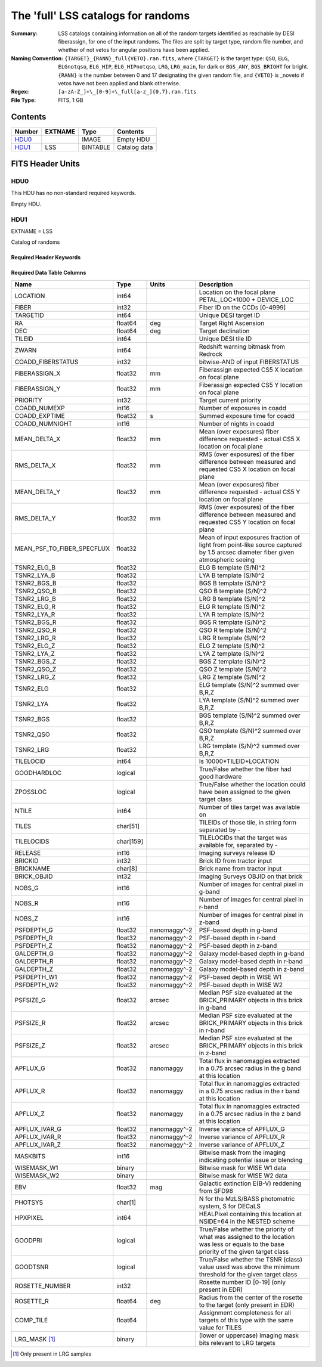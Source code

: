 ===================================
The 'full' LSS catalogs for randoms
===================================

:Summary: LSS catalogs containing information on all of the random targets identified as reachable by DESI fiberassign, for one of the input randoms. The files are split by target type, random file number, and whether of not vetos for angular positions have been applied.
:Naming Convention: ``{TARGET}_{RANN}_full{VETO}.ran.fits``, where ``{TARGET}`` is the target type: ``QSO``, ``ELG``, ``ELGnotqso``, ``ELG_HIP``, ``ELG_HIPnotqso``, ``LRG``, ``LRG_main``,
                    for dark or ``BGS_ANY``, ``BGS_BRIGHT`` for bright. ``{RANN}`` is the number between 0 and 17 designating the given random file, and ``{VETO}`` is _noveto if vetos have not been applied and blank otherwise.
:Regex: ``[a-zA-Z_]+\_[0-9]+\_full[a-z_]{0,7}.ran.fits``
:File Type: FITS, 1 GB


Contents
========

====== ======= ======== ===================
Number EXTNAME Type     Contents
====== ======= ======== ===================
HDU0_          IMAGE    Empty HDU
HDU1_  LSS     BINTABLE Catalog data
====== ======= ======== ===================


FITS Header Units
=================

HDU0
----

This HDU has no non-standard required keywords.

Empty HDU.

HDU1
----

EXTNAME = LSS

Catalog of randoms

Required Header Keywords
~~~~~~~~~~~~~~~~~~~~~~~~

.. collapse:: Required Header Keywords Table

    .. rst-class:: keywords

    ====== ============= ==== =======================
    KEY    Example Value Type Comment
    ====== ============= ==== =======================
    NAXIS1 259           int  width of table in bytes
    NAXIS2 4469949       int  number of rows in table
    DESIDR edr           str  DESI Data Release
    ====== ============= ==== =======================

Required Data Table Columns
~~~~~~~~~~~~~~~~~~~~~~~~~~~

.. rst-class:: columns


========================== ========= ============ ===============================================================================================================================
Name                       Type      Units        Description
========================== ========= ============ ===============================================================================================================================
LOCATION                   int64                  Location on the focal plane PETAL_LOC*1000 + DEVICE_LOC
FIBER                      int32                  Fiber ID on the CCDs [0-4999]
TARGETID                   int64                  Unique DESI target ID
RA                         float64   deg          Target Right Ascension
DEC                        float64   deg          Target declination
TILEID                     int64                  Unique DESI tile ID
ZWARN                      int64                  Redshift warning bitmask from Redrock
COADD_FIBERSTATUS          int32                  bitwise-AND of input FIBERSTATUS
FIBERASSIGN_X              float32   mm           Fiberassign expected CS5 X location on focal plane
FIBERASSIGN_Y              float32   mm           Fiberassign expected CS5 Y location on focal plane
PRIORITY                   int32                  Target current priority
COADD_NUMEXP               int16                  Number of exposures in coadd
COADD_EXPTIME              float32   s            Summed exposure time for coadd
COADD_NUMNIGHT             int16                  Number of nights in coadd
MEAN_DELTA_X               float32   mm           Mean (over exposures) fiber difference requested - actual CS5 X location on focal plane
RMS_DELTA_X                float32   mm           RMS (over exposures) of the fiber difference between measured and requested CS5 X location on focal plane
MEAN_DELTA_Y               float32   mm           Mean (over exposures) fiber difference requested - actual CS5 Y location on focal plane
RMS_DELTA_Y                float32   mm           RMS (over exposures) of the fiber difference between measured and requested CS5 Y location on focal plane
MEAN_PSF_TO_FIBER_SPECFLUX float32                Mean of input exposures fraction of light from point-like source captured by 1.5 arcsec diameter fiber given atmospheric seeing
TSNR2_ELG_B                float32                ELG B template (S/N)^2
TSNR2_LYA_B                float32                LYA B template (S/N)^2
TSNR2_BGS_B                float32                BGS B template (S/N)^2
TSNR2_QSO_B                float32                QSO B template (S/N)^2
TSNR2_LRG_B                float32                LRG B template (S/N)^2
TSNR2_ELG_R                float32                ELG R template (S/N)^2
TSNR2_LYA_R                float32                LYA R template (S/N)^2
TSNR2_BGS_R                float32                BGS R template (S/N)^2
TSNR2_QSO_R                float32                QSO R template (S/N)^2
TSNR2_LRG_R                float32                LRG R template (S/N)^2
TSNR2_ELG_Z                float32                ELG Z template (S/N)^2
TSNR2_LYA_Z                float32                LYA Z template (S/N)^2
TSNR2_BGS_Z                float32                BGS Z template (S/N)^2
TSNR2_QSO_Z                float32                QSO Z template (S/N)^2
TSNR2_LRG_Z                float32                LRG Z template (S/N)^2
TSNR2_ELG                  float32                ELG template (S/N)^2 summed over B,R,Z
TSNR2_LYA                  float32                LYA template (S/N)^2 summed over B,R,Z
TSNR2_BGS                  float32                BGS template (S/N)^2 summed over B,R,Z
TSNR2_QSO                  float32                QSO template (S/N)^2 summed over B,R,Z
TSNR2_LRG                  float32                LRG template (S/N)^2 summed over B,R,Z
TILELOCID                  int64                  Is 10000*TILEID+LOCATION
GOODHARDLOC                logical                True/False whether the fiber had good hardware
ZPOSSLOC                   logical                True/False whether the location could have been assigned to the given target class
NTILE                      int64                  Number of tiles target was available on
TILES                      char[51]               TILEIDs of those tile, in string form separated by -
TILELOCIDS                 char[159]              TILELOCIDs that the target was available for, separated by -
RELEASE                    int16                  Imaging surveys release ID
BRICKID                    int32                  Brick ID from tractor input
BRICKNAME                  char[8]                Brick name from tractor input
BRICK_OBJID                int32                  Imaging Surveys OBJID on that brick
NOBS_G                     int16                  Number of images for central pixel in g-band
NOBS_R                     int16                  Number of images for central pixel in r-band
NOBS_Z                     int16                  Number of images for central pixel in z-band
PSFDEPTH_G                 float32   nanomaggy^-2 PSF-based depth in g-band
PSFDEPTH_R                 float32   nanomaggy^-2 PSF-based depth in r-band
PSFDEPTH_Z                 float32   nanomaggy^-2 PSF-based depth in z-band
GALDEPTH_G                 float32   nanomaggy^-2 Galaxy model-based depth in g-band
GALDEPTH_R                 float32   nanomaggy^-2 Galaxy model-based depth in r-band
GALDEPTH_Z                 float32   nanomaggy^-2 Galaxy model-based depth in z-band
PSFDEPTH_W1                float32   nanomaggy^-2 PSF-based depth in WISE W1
PSFDEPTH_W2                float32   nanomaggy^-2 PSF-based depth in WISE W2
PSFSIZE_G                  float32   arcsec       Median PSF size evaluated at the BRICK_PRIMARY objects in this brick in g-band
PSFSIZE_R                  float32   arcsec       Median PSF size evaluated at the BRICK_PRIMARY objects in this brick in r-band
PSFSIZE_Z                  float32   arcsec       Median PSF size evaluated at the BRICK_PRIMARY objects in this brick in z-band
APFLUX_G                   float32   nanomaggy    Total flux in nanomaggies extracted in a 0.75 arcsec radius in the g band at this location
APFLUX_R                   float32   nanomaggy    Total flux in nanomaggies extracted in a 0.75 arcsec radius in the r band at this location
APFLUX_Z                   float32   nanomaggy    Total flux in nanomaggies extracted in a 0.75 arcsec radius in the z band at this location
APFLUX_IVAR_G              float32   nanomaggy^-2 Inverse variance of APFLUX_G
APFLUX_IVAR_R              float32   nanomaggy^-2 Inverse variance of APFLUX_R
APFLUX_IVAR_Z              float32   nanomaggy^-2 Inverse variance of APFLUX_Z
MASKBITS                   int16                  Bitwise mask from the imaging indicating potential issue or blending
WISEMASK_W1                binary                 Bitwise mask for WISE W1 data
WISEMASK_W2                binary                 Bitwise mask for WISE W2 data
EBV                        float32   mag          Galactic extinction E(B-V) reddening from SFD98
PHOTSYS                    char[1]                N for the MzLS/BASS photometric system, S for DECaLS
HPXPIXEL                   int64                  HEALPixel containing this location at NSIDE=64 in the NESTED scheme
GOODPRI                    logical                True/False whether the priority of what was assigned to the location was less or equals to the base priority of the given target class
GOODTSNR                   logical                True/False whether the TSNR (class) value used was above the minimum threshold for the given target class
ROSETTE_NUMBER             int32                  Rosette number ID [0-19] (only present in EDR)
ROSETTE_R                  float64   deg          Radius from the center of the rosette to the target (only present in EDR)
COMP_TILE                  float64                Assignment completeness for all targets of this type with the same value for TILES
LRG_MASK [1]_              binary                 (lower or uppercase)  Imaging mask bits relevant to LRG targets
========================== ========= ============ ===============================================================================================================================

.. [1] Only present in LRG samples

